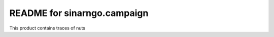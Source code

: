 README for sinarngo.campaign
==========================================

This product contains traces of nuts
